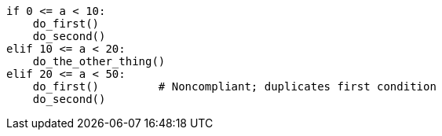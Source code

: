 [source,python,diff-id=1,diff-type=noncompliant]
----
if 0 <= a < 10:
    do_first()
    do_second()
elif 10 <= a < 20:
    do_the_other_thing()
elif 20 <= a < 50:
    do_first()         # Noncompliant; duplicates first condition
    do_second()  
----